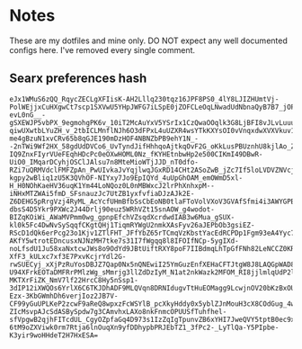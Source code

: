 * Notes
These are my dotfiles and mine only. DO NOT expect any well documented configs here. I've removed every single comment.

** Searx preferences hash
#+begin_src
eJx1WMuS6zQQ_RqycZECLgXFIisK-AH2Lllq230tqz16JPF8PS0_4lY8LJIZHUmtVj-PolWEjjxCuHXgwCt7scp1SXVwU5YHpJWFG7iLSpE0jZOFCLeOqLNwadUdNbnaQyB7B7_jOPL-evL0nG__-gSXEWJP5vbPX_9egmohgPK6v_10iT2McAuYxV5YSrIx1CzQwaOOqlk3G8LjBFI8vJLvLuuuOsSZFRxJ9-qiwUXwtbLYuZH_v_2tbICLMnflNJh6O3dFPxL4uUZXR4wsYTkKXYsOI0vVnqxdwXVXVkuv1ppZkAUd1-me4gBzuN1xvCRv65b8qGJE190mDzHOF4NBNZbPB9ehY1N_--2nTWi9Wf2HX_58gdUdDVCo6_UvTyndJifHhhqoAjtkqOvF2G_oKkLusPBUznhU8kjlAo_Z2MsSH1FLcWGQaxuFJp2Aal0utq3woLBl0RgZeeCAE5jy6AYt5o_QsWGTlUtc94X8jGaVX4ovyMlmDUbdJ3algKZGyqcJHIdUACF9zHpetdZXI3fqHtqBsr-IQ9ZnxFIyrVUeFEqhHDcPc0eOXwHOML0Nz_fKYHEtnbwHp2e500CIKmI49DBwR-UiO0_IMqarDCyhjOSClJAlsu7n8MteMioWTjJJD_nT0dfo-RZi7uQRMVdclFMFZpAn_PwUIvkaJvYqjlwqJGxRD14CHt2ASoZwB_jZc7If5loLVDVZNVcjsZ-kgpy2wBliq1zU5K3QVhOF-NIYxy7Jo9EpIQYd_4uUpGhOAM_emOWmD5xl-H_H0NOhKaeHV36uqK1Ym44LoNQoz0L0nMBWxcJ2lrPhXnhxpM--iNHxMTZWAi5fmD_SFsnauzJc7UtZB1yxfvfiaDJzAJk2E-Z6DEHG5pRrgVzj4RyML_AcYcfUHmBfbSsCbEoNB0tlaFToVolVXoV3GVAfSfmi4i3AWYGPB-dbsS4D5Ykr9PXWc2J44Drlj90euz5WRhVZt15snAOW_g4wodot-BIZqKOiWi_AWaMVPmm0wg_gpnpEfchVZsqdXcrdwdIAB3w6Mua_gSUX-kl0k5Fc4DwNvSySqqfCKgtQHj1TiqmRYWgU2nmkXAsFyv26aJEPbOb3gsiEZ-RScD1dQk6erPcg23o1Kjv1ZTlFHT_JFfYbZ65rTCmqVzKbstYacEdRCPDp1Fgm93eA4Yyc7b7hha2WEjihpXic4TirfZFVAP7Nokub5PVD7nQPaMTUrMqWlcdnZXziEiQlWk7GMCkNhR2fOJDjVlyF2ZGbcwM4TAGDfwu6BTrH-AKfY5wtrotEDncusxNJNzMH7tke7s31I7fWgqq8l8IFOIfNCp-5ygIXd-noLfsdU1Ju58xaNxtcwJWs8o9OdYd9JBtUiftRXY8poF7IIBdmqLhTpGfFNh82LeNCCZ0KR3V8SZuGakTvyUuM-XfF3_kULxc7xf3E7PxvKcjrYdl2G-rwSUECyj_xXjPzRuYosDBJZ7Qap0Nx5nQNEwiI25YmGuzEnfXEHaCFTJtgW8J8LAQGpWAD8JlDfBdr2Ebgqz412yZgEodGkKyDuTwgx_3JCqOaBMvgjP6-U94XFrkEOTaDMFRrPMlzWg_sMmrjg3llZdDzIyM_N1at2nkWazk2MFOM_RI8jjlmlqUdP2lUcwyOq2ky0IDvjjlgvkvjPiYyTGnNiTLJYNxI1Cm6N_w9jjN2CvkN54pPTKKldyRFY-MKTXrFiZK_NmV7lf22HrcC8Hy5nSsp1-3dIP12iXWQOs6YrlX6C6TKJDhADF9MLQVqn8DRNIdugvTtHuEOMagg9LcwjnOV20bKzBxOUyksNKAEM_P8Ugg7PJz5YnZTkC-Ezx-3KbGWmhDh6verjIoz2JB7V-CF99yGuUPLKeP2zcwF9aReQ8wpxzFcWSYlB_pcXkyHddy0x5yblZJnMouH3cX8COdGug_4waY4KQ4PHVGzz61cT23vnnL-ZIcMsvpAJcSdASBySpdw7g3CAmvhxLAXo8nkFnmcOPUUSfTuhfhel-sfVpgwB2qjhFITcdUL_CgyOZpfaGq4D973s1IzZqIgTpunvZB6xYHI7JweQVY5tptB0ec9xZhrBr96SIZioMR1t3QW0zk9EPOC1tJjr9dhSE1yMW3jkPiNk8LLdQaDTiFcpzn2tMeBVsbM1z0F9so24Y9cBuCEr7Q2l6wqf71QjpHIhP6L4sFhnfnRfpdIw8xe4IfVoCSNIouGK6svUygWGf3ikbsRcq9qiIbwzhKLgpeBj0QlSc8g29XrMzqBXirB_8DH1RjOUV0EcF6af8JYTFZKuNP8RtUlZ31jBHKqRSvD4edv334XcehTM3cw7pXjQd44HKTFKeYXu2yRd25yS__fN8Xoryj8MadxtHNRy47itNqtT0fT_1W0_Gnorh3tqXH81DbZxGU73NjLte5BDy-6tM9oZXViwk0rm7Rtja6lnOuqXn9yfDDhypbPRJEbTZ1_3fPc2-_LyTlQa-Y5PIpbe-K3yir9woHHdeT2H7HxESA=
#+end_src

